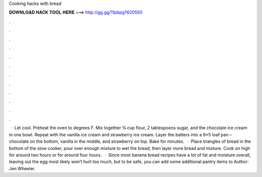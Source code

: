 Cooking hacks with bread

𝐃𝐎𝐖𝐍𝐋𝐎𝐀𝐃 𝐇𝐀𝐂𝐊 𝐓𝐎𝐎𝐋 𝐇𝐄𝐑𝐄 ===> http://gg.gg/11pbpg?620550

.

.

.

.

.

.

.

.

.

.

.

.

 · Let cool. Preheat the oven to degrees F. Mix together ¾ cup flour, 2 tablespoons sugar, and the chocolate ice cream in one bowl. Repeat with the vanilla ice cream and strawberry ice cream. Layer the batters into a 9×5 loaf pan – chocolate on the bottom, vanilla in the middle, and strawberry on top. Bake for minutes.  · Place triangles of bread in the bottom of the slow cooker, pour over enough mixture to wet the bread, then layer more bread and mixture. Cook on high for around two hours or for around four hours.  · Since most banana bread recipes have a lot of fat and moisture overall, leaving out the egg most likely won’t hurt too much, but to be safe, you can add some additional pantry items to Author: Jen Wheeler.